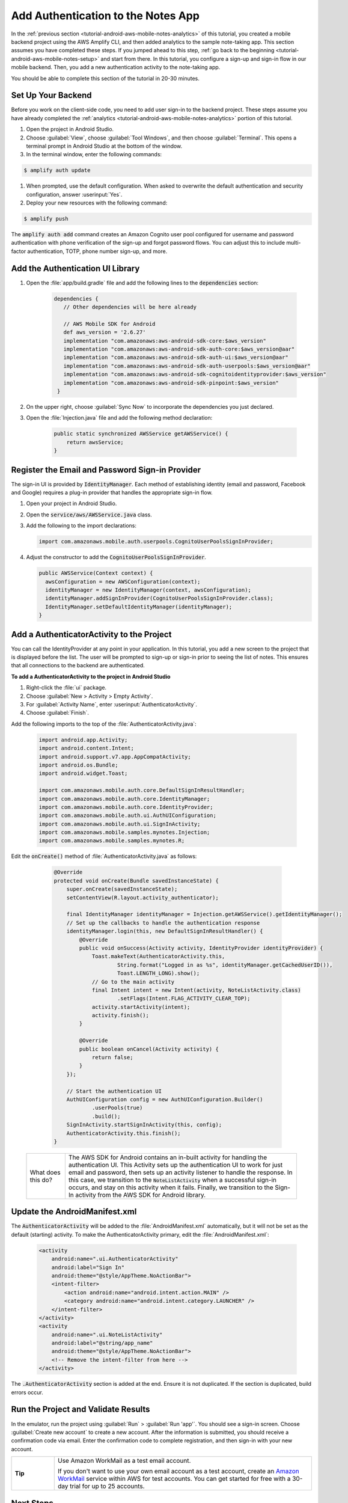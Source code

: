 .. Copyright 2010-2018 Amazon.com, Inc. or its affiliates. All Rights Reserved.

   This work is licensed under a Creative Commons Attribution-NonCommercial-ShareAlike 4.0
   International License (the "License"). You may not use this file except in compliance with the
   License. A copy of the License is located at http://creativecommons.org/licenses/by-nc-sa/4.0/.

   This file is distributed on an "AS IS" BASIS, WITHOUT WARRANTIES OR CONDITIONS OF ANY KIND,
   either express or implied. See the License for the specific language governing permissions and
   limitations under the License.

.. _tutorial-android-aws-mobile-notes-auth:

###################################
Add Authentication to the Notes App
###################################

In the :ref:`previous section <tutorial-android-aws-mobile-notes-analytics>` of this tutorial, you created a mobile backend project using the AWS Amplify CLI, and then added analytics to the sample note-taking app. This section assumes you have completed these steps. If you jumped ahead to this step, :ref:`go back to the beginning <tutorial-android-aws-mobile-notes-setup>` and start from there. In this tutorial, you configure a sign-up and sign-in flow in our mobile backend. Then, you add a new authentication activity to the note-taking app.

You should be able to complete this section of the tutorial in 20-30 minutes.

Set Up Your Backend
-------------------

Before you work on the client-side code, you need to add user sign-in to the backend project.  These steps assume you have already completed the :ref:`analytics <tutorial-android-aws-mobile-notes-analytics>` portion of this tutorial.

#. Open the project in Android Studio.
#. Choose :guilabel:`View`, choose :guilabel:`Tool Windows`, and then choose :guilabel:`Terminal`.  This opens a terminal prompt in Android Studio at the bottom of the window.
#. In the terminal window, enter the following commands:

.. code-block:: bash

   $ amplify auth update

#. When prompted, use the default configuration.  When asked to overwrite the default authentication and security configuration, answer :userinput:`Yes`.
#. Deploy your new resources with the following command:

.. code-block:: bash

   $ amplify push

The :code:`amplify auth add` command creates an Amazon Cognito user pool configured for username and password authentication with phone verification of the sign-up and forgot password flows.  You can adjust this to include multi-factor authentication, TOTP, phone number sign-up, and more.

Add the Authentication UI Library
---------------------------------

#. Open the :file:`app/build.gradle` file and add the following lines to the :code:`dependencies` section:

    .. code-block:: gradle

       dependencies {
          // Other dependencies will be here already

          // AWS Mobile SDK for Android
          def aws_version = '2.6.27'
          implementation "com.amazonaws:aws-android-sdk-core:$aws_version"
          implementation "com.amazonaws:aws-android-sdk-auth-core:$aws_version@aar"
          implementation "com.amazonaws:aws-android-sdk-auth-ui:$aws_version@aar"
          implementation "com.amazonaws:aws-android-sdk-auth-userpools:$aws_version@aar"
          implementation "com.amazonaws:aws-android-sdk-cognitoidentityprovider:$aws_version"
          implementation "com.amazonaws:aws-android-sdk-pinpoint:$aws_version"
        }

#. On the upper right, choose :guilabel:`Sync Now` to incorporate the dependencies you just declared.

#. Open the :file:`Injection.java` file and add the following method declaration:

    .. code-block:: java

       public static synchronized AWSService getAWSService() {
           return awsService;
       }

Register the Email and Password Sign-in Provider
------------------------------------------------

The sign-in UI is provided by :code:`IdentityManager`. Each method of establishing identity (email and password, Facebook and Google) requires a plug-in provider that handles the appropriate sign-in flow.

1. Open your project in Android Studio.
2. Open the :code:`service/aws/AWSService.java` class.
3. Add the following to the import declarations:

   .. code-block:: java

      import com.amazonaws.mobile.auth.userpools.CognitoUserPoolsSignInProvider;

4. Adjust the constructor to add the :code:`CognitoUserPoolsSignInProvider`.

   .. code-block:: java

      public AWSService(Context context) {
        awsConfiguration = new AWSConfiguration(context);
        identityManager = new IdentityManager(context, awsConfiguration);
        identityManager.addSignInProvider(CognitoUserPoolsSignInProvider.class);
        IdentityManager.setDefaultIdentityManager(identityManager);
      }

Add a AuthenticatorActivity to the Project
------------------------------------------

You can call the IdentityProvider at any point in your application. In this tutorial, you add a new screen to the project that is displayed before the list. The user will be prompted to sign-up or sign-in prior to seeing the list of notes. This ensures that all connections to the backend are authenticated.

**To add a AuthenticatorActivity to the project in Android Studio**

1. Right-click the :file:`ui` package.
2. Choose :guilabel:`New > Activity > Empty Activity`.
3. For :guilabel:`Activity Name`, enter :userinput:`AuthenticatorActivity`.
4. Choose :guilabel:`Finish`.

Add the following imports to the top of the :file:`AuthenticatorActivity.java`:

  .. code-block:: java

     import android.app.Activity;
     import android.content.Intent;
     import android.support.v7.app.AppCompatActivity;
     import android.os.Bundle;
     import android.widget.Toast;

     import com.amazonaws.mobile.auth.core.DefaultSignInResultHandler;
     import com.amazonaws.mobile.auth.core.IdentityManager;
     import com.amazonaws.mobile.auth.core.IdentityProvider;
     import com.amazonaws.mobile.auth.ui.AuthUIConfiguration;
     import com.amazonaws.mobile.auth.ui.SignInActivity;
     import com.amazonaws.mobile.samples.mynotes.Injection;
     import com.amazonaws.mobile.samples.mynotes.R;

Edit the :code:`onCreate()` method of :file:`AuthenticatorActivity.java` as follows:

  .. code-block:: java

      @Override
      protected void onCreate(Bundle savedInstanceState) {
          super.onCreate(savedInstanceState);
          setContentView(R.layout.activity_authenticator);

          final IdentityManager identityManager = Injection.getAWSService().getIdentityManager();
          // Set up the callbacks to handle the authentication response
          identityManager.login(this, new DefaultSignInResultHandler() {
              @Override
              public void onSuccess(Activity activity, IdentityProvider identityProvider) {
                  Toast.makeText(AuthenticatorActivity.this,
                          String.format("Logged in as %s", identityManager.getCachedUserID()),
                          Toast.LENGTH_LONG).show();
                  // Go to the main activity
                  final Intent intent = new Intent(activity, NoteListActivity.class)
                          .setFlags(Intent.FLAG_ACTIVITY_CLEAR_TOP);
                  activity.startActivity(intent);
                  activity.finish();
              }

              @Override
              public boolean onCancel(Activity activity) {
                  return false;
              }
          });

          // Start the authentication UI
          AuthUIConfiguration config = new AuthUIConfiguration.Builder()
                  .userPools(true)
                  .build();
          SignInActivity.startSignInActivity(this, config);
          AuthenticatorActivity.this.finish();
      }


 .. list-table::
   :widths: 1 6

   * - What does this do?

     - The AWS SDK for Android contains an in-built activity for handling the authentication UI.  This Activity sets up the authentication UI to work for just email and password, then sets up an activity listener to handle the response.  In this case, we transition to the :code:`NoteListActivity` when a successful sign-in occurs, and stay on this activity when it fails. Finally, we transition to the Sign-In activity from the AWS SDK for Android library.

Update the AndroidManifest.xml
------------------------------

The :code:`AuthenticatorActivity` will be added to the :file:`AndroidManifest.xml`
automatically, but it will not be set as the default (starting)
activity. To make the AuthenticatorActivity primary, edit the
:file:`AndroidManifest.xml`:

  .. code-block:: xml

     <activity
         android:name=".ui.AuthenticatorActivity"
         android:label="Sign In"
         android:theme="@style/AppTheme.NoActionBar">
         <intent-filter>
             <action android:name="android.intent.action.MAIN" />
             <category android:name="android.intent.category.LAUNCHER" />
         </intent-filter>
     </activity>
     <activity
         android:name=".ui.NoteListActivity"
         android:label="@string/app_name"
         android:theme="@style/AppTheme.NoActionBar">
         <!-- Remove the intent-filter from here -->
     </activity>

The :code:`.AuthenticatorActivity` section is added at the end. Ensure it is not
duplicated. If the section is duplicated, build errors occur.

Run the Project and Validate Results
------------------------------------

In the emulator, run the project using :guilabel:`Run` > :guilabel:`Run 'app'`. You should see a sign-in
screen. Choose :guilabel:`Create new account` to create a new account.
After the information is submitted, you should receive a confirmation code
via email. Enter the confirmation code to complete registration, and then
sign-in with your new account.

.. list-table::
   :widths: 1 6

   * - **Tip**

     - Use Amazon WorkMail as a test email account.

       If you don't want to use your own email account as a test account, create an
       `Amazon WorkMail <https://aws.amazon.com/workmail/>`__ service within AWS for test accounts. You can get started for free with a 30-day trial for up to 25 accounts.

.. image:: images/tutorial-notes-authentication-anim.gif
   :scale: 75
   :alt: Demo of Notes tutorial app with user sign-in added.

Next Steps
----------

-  Continue by integrating :ref:`Serverless Backend <tutorial-android-aws-mobile-notes-data>`.

-  Learn more about `Amazon Cognito <https://aws.amazon.com/cognito/>`__.
